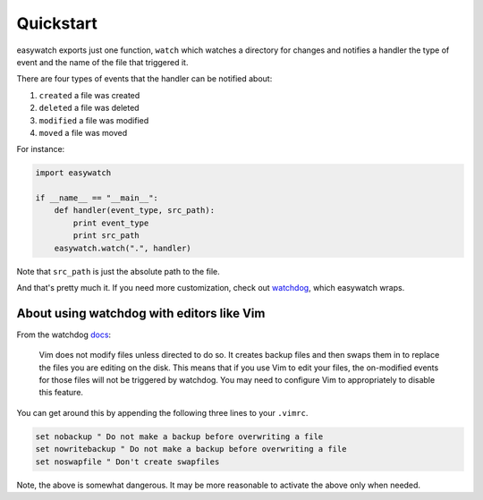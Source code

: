 Quickstart
==========

easywatch exports just one function, ``watch`` which watches a directory for changes and notifies a handler the type of event and the name of the file that triggered it.

There are four types of events that the handler can be notified about:

#. ``created``  a file was created
#. ``deleted``  a file was deleted
#. ``modified`` a file was modified
#. ``moved``    a file was moved

For instance:

.. code-block:: python

    import easywatch

    if __name__ == "__main__":
        def handler(event_type, src_path):
            print event_type
            print src_path
        easywatch.watch(".", handler)

Note that ``src_path`` is just the absolute path to the file.

And that's pretty much it. If you need more customization, check out watchdog_, which easywatch wraps.

About using watchdog with editors like Vim
------------------------------------------

From the watchdog docs_:

    Vim does not modify files unless directed to do so. It creates backup files and then swaps them in to replace the files you are editing on the disk. This means that if you use Vim to edit your files, the on-modified events for those files will not be triggered by watchdog. You may need to configure Vim to appropriately to disable this feature.

You can get around this by appending the following three lines to your ``.vimrc``.

.. code-block:: vim

    set nobackup " Do not make a backup before overwriting a file
    set nowritebackup " Do not make a backup before overwriting a file
    set noswapfile " Don't create swapfiles

Note, the above is somewhat dangerous. It may be more reasonable to activate the above only when needed.

.. _watchdog: http://packages.python.org/watchdog/index.html
.. _docs: https://github.com/gorakhargosh/watchdog#about-using-watchdog-with-editors-like-vim
